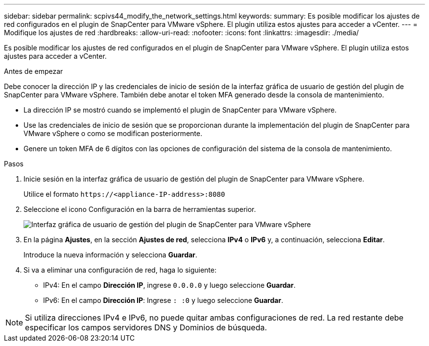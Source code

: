---
sidebar: sidebar 
permalink: scpivs44_modify_the_network_settings.html 
keywords:  
summary: Es posible modificar los ajustes de red configurados en el plugin de SnapCenter para VMware vSphere. El plugin utiliza estos ajustes para acceder a vCenter. 
---
= Modifique los ajustes de red
:hardbreaks:
:allow-uri-read: 
:nofooter: 
:icons: font
:linkattrs: 
:imagesdir: ./media/


[role="lead"]
Es posible modificar los ajustes de red configurados en el plugin de SnapCenter para VMware vSphere. El plugin utiliza estos ajustes para acceder a vCenter.

.Antes de empezar
Debe conocer la dirección IP y las credenciales de inicio de sesión de la interfaz gráfica de usuario de gestión del plugin de SnapCenter para VMware vSphere. También debe anotar el token MFA generado desde la consola de mantenimiento.

* La dirección IP se mostró cuando se implementó el plugin de SnapCenter para VMware vSphere.
* Use las credenciales de inicio de sesión que se proporcionan durante la implementación del plugin de SnapCenter para VMware vSphere o como se modifican posteriormente.
* Genere un token MFA de 6 dígitos con las opciones de configuración del sistema de la consola de mantenimiento.


.Pasos
. Inicie sesión en la interfaz gráfica de usuario de gestión del plugin de SnapCenter para VMware vSphere.
+
Utilice el formato `\https://<appliance-IP-address>:8080`

. Seleccione el icono Configuración en la barra de herramientas superior.
+
image:scpivs44_image31.png["Interfaz gráfica de usuario de gestión del plugin de SnapCenter para VMware vSphere"]

. En la página *Ajustes*, en la sección *Ajustes de red*, selecciona *IPv4* o *IPv6* y, a continuación, selecciona *Editar*.
+
Introduce la nueva información y selecciona *Guardar*.

. Si va a eliminar una configuración de red, haga lo siguiente:
+
** IPv4: En el campo *Dirección IP*, ingrese `0.0.0.0` y luego seleccione *Guardar*.
** IPv6: En el campo *Dirección IP*: Ingrese `: :0` y luego seleccione *Guardar*.





NOTE: Si utiliza direcciones IPv4 e IPv6, no puede quitar ambas configuraciones de red. La red restante debe especificar los campos servidores DNS y Dominios de búsqueda.
